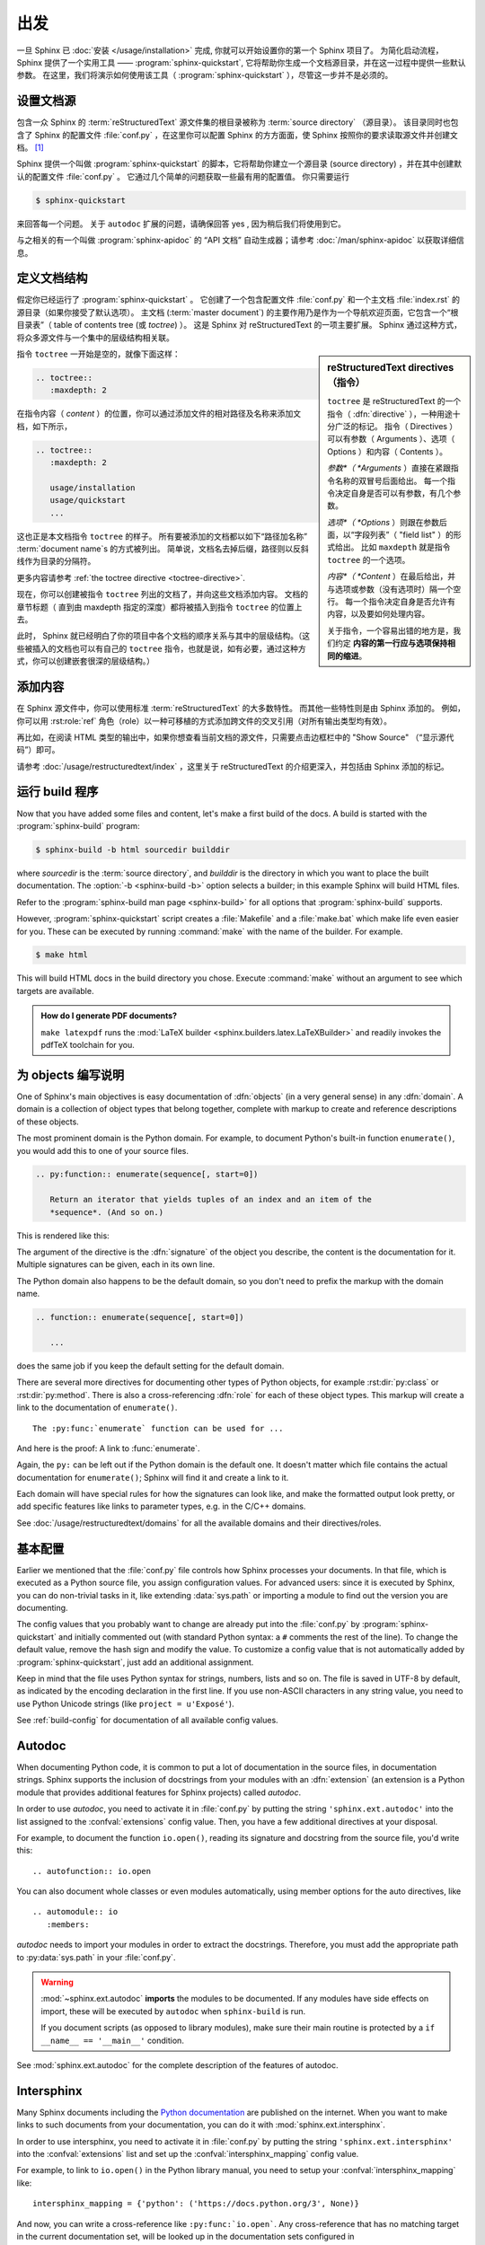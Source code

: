 ===============
出发
===============

一旦 Sphinx 已 :doc:`安装 </usage/installation>` 完成, 你就可以开始设置你的第一个 Sphinx 项目了。
为简化启动流程，Sphinx 提供了一个实用工具 —— :program:`sphinx-quickstart`, 它将帮助你生成一个文档源目录，并在这一过程中提供一些默认参数。
在这里，我们将演示如何使用该工具（ :program:`sphinx-quickstart` ），尽管这一步并不是必须的。


设置文档源
------------------------------------

包含一众 Sphinx 的 :term:`reStructuredText` 源文件集的根目录被称为 :term:`source directory` （源目录）。
该目录同时也包含了 Sphinx 的配置文件 :file:`conf.py` ，在这里你可以配置 Sphinx 的方方面面，使 Sphinx 按照你的要求读取源文件并创建文档。 [#]_

Sphinx 提供一个叫做 :program:`sphinx-quickstart` 的脚本，它将帮助你建立一个源目录 (source directory) ，并在其中创建默认的配置文件 :file:`conf.py` 。
它通过几个简单的问题获取一些最有用的配置值。
你只需要运行

.. code-block:: shell

   $ sphinx-quickstart

来回答每一个问题。
关于 ``autodoc`` 扩展的问题，请确保回答 yes , 因为稍后我们将使用到它。

与之相关的有一个叫做 :program:`sphinx-apidoc` 的 “API 文档” 自动生成器；请参考 :doc:`/man/sphinx-apidoc` 以获取详细信息。


定义文档结构
---------------------------

假定你已经运行了 :program:`sphinx-quickstart` 。
它创建了一个包含配置文件 :file:`conf.py` 和一个主文档 :file:`index.rst` 的源目录（如果你接受了默认选项）。
主文档 (:term:`master document`) 的主要作用乃是作为一个导航欢迎页面，它包含一个“根目录表”（ table of contents
tree (或 *toctree*) ）。
这是 Sphinx 对 reStructuredText 的一项主要扩展。
Sphinx 通过这种方式，将众多源文件与一个集中的层级结构相关联。

.. sidebar:: reStructuredText directives （指令）

   ``toctree`` 是 reStructuredText 的一个指令（ :dfn:`directive` ），一种用途十分广泛的标记。
   指令（ Directives ）可以有参数（ Arguments ）、选项（ Options ）和内容（ Contents ）。

   *参数*（ *Arguments* ）直接在紧跟指令名称的双冒号后面给出。
   每一个指令决定自身是否可以有参数，有几个参数。

   *选项*（ *Options* ）则跟在参数后面，以“字段列表”（ "field list" ）的形式给出。
   比如 ``maxdepth`` 就是指令 ``toctree`` 的一个选项。

   *内容*（ *Content* ）在最后给出，并与选项或参数（没有选项时）隔一个空行。
   每一个指令决定自身是否允许有内容，以及要如何处理内容。

   关于指令，一个容易出错的地方是，我们约定 **内容的第一行应与选项保持相同的缩进**。

指令 ``toctree`` 一开始是空的，就像下面这样：

.. code-block:: rest

   .. toctree::
      :maxdepth: 2

在指令内容（ *content* ）的位置，你可以通过添加文件的相对路径及名称来添加文档，如下所示，

.. code-block:: rest

   .. toctree::
      :maxdepth: 2

      usage/installation
      usage/quickstart
      ...

这也正是本文档指令 ``toctree`` 的样子。
所有要被添加的文档都以如下“路径加名称” :term:`document name`\ s 的方式被列出。
简单说，文档名去掉后缀，路径则以反斜线作为目录的分隔符。


|more| 更多内容请参考 :ref:`the toctree directive <toctree-directive>`.

现在，你可以创建被指令 ``toctree`` 列出的文档了，并向这些文档添加内容。
文档的章节标题（ 直到由 maxdepth 指定的深度）都将被插入到指令 ``toctree`` 的位置上去。

此时， Sphinx 就已经明白了你的项目中各个文档的顺序关系与其中的层级结构。（这些被插入的文档也可以有自己的 ``toctree`` 指令，也就是说，如有必要，通过这种方式，你可以创建嵌套很深的层级结构。）


添加内容
--------------

在 Sphinx 源文件中，你可以使用标准 :term:`reStructuredText` 的大多数特性。
而其他一些特性则是由 Sphinx 添加的。
例如，你可以用 :rst:role:`ref` 角色（role）以一种可移植的方式添加跨文件的交叉引用（对所有输出类型均有效）。

再比如，在阅读 HTML 类型的输出中，如果你想查看当前文档的源文件，只需要点击边框栏中的 "Show Source" （“显示源代码”）即可。

.. todo:: 这部分添加新的指南后，更新一下链接。

|more| 请参考 :doc:`/usage/restructuredtext/index` ，这里关于 reStructuredText 的介绍更深入，并包括由 Sphinx 添加的标记。


运行 build 程序
-----------------

Now that you have added some files and content, let's make a first build of the
docs.  A build is started with the :program:`sphinx-build` program:

.. code-block:: shell

   $ sphinx-build -b html sourcedir builddir

where *sourcedir* is the :term:`source directory`, and *builddir* is the
directory in which you want to place the built documentation.
The :option:`-b <sphinx-build -b>` option selects a builder; in this example
Sphinx will build HTML files.

|more| Refer to the :program:`sphinx-build man page <sphinx-build>` for all
options that :program:`sphinx-build` supports.

However, :program:`sphinx-quickstart` script creates a :file:`Makefile` and a
:file:`make.bat` which make life even easier for you. These can be executed by
running :command:`make` with the name of the builder. For example.

.. code-block:: shell

   $ make html

This will build HTML docs in the build directory you chose. Execute
:command:`make` without an argument to see which targets are available.

.. admonition:: How do I generate PDF documents?

   ``make latexpdf`` runs the :mod:`LaTeX builder
   <sphinx.builders.latex.LaTeXBuilder>` and readily invokes the pdfTeX
   toolchain for you.


.. todo:: Move this whole section into a guide on rST or directives

为 objects 编写说明
-------------------

One of Sphinx's main objectives is easy documentation of :dfn:`objects` (in a
very general sense) in any :dfn:`domain`.  A domain is a collection of object
types that belong together, complete with markup to create and reference
descriptions of these objects.

The most prominent domain is the Python domain. For example, to document
Python's built-in function ``enumerate()``, you would add this to one of your
source files.

.. code-block:: restructuredtext

   .. py:function:: enumerate(sequence[, start=0])

      Return an iterator that yields tuples of an index and an item of the
      *sequence*. (And so on.)

This is rendered like this:

.. py:function:: enumerate(sequence[, start=0])

   Return an iterator that yields tuples of an index and an item of the
   *sequence*. (And so on.)

The argument of the directive is the :dfn:`signature` of the object you
describe, the content is the documentation for it.  Multiple signatures can be
given, each in its own line.

The Python domain also happens to be the default domain, so you don't need to
prefix the markup with the domain name.

.. code-block:: restructuredtext

   .. function:: enumerate(sequence[, start=0])

      ...

does the same job if you keep the default setting for the default domain.

There are several more directives for documenting other types of Python
objects, for example :rst:dir:`py:class` or :rst:dir:`py:method`.  There is
also a cross-referencing :dfn:`role` for each of these object types.  This
markup will create a link to the documentation of ``enumerate()``.

::

   The :py:func:`enumerate` function can be used for ...

And here is the proof: A link to :func:`enumerate`.

Again, the ``py:`` can be left out if the Python domain is the default one.  It
doesn't matter which file contains the actual documentation for
``enumerate()``; Sphinx will find it and create a link to it.

Each domain will have special rules for how the signatures can look like, and
make the formatted output look pretty, or add specific features like links to
parameter types, e.g. in the C/C++ domains.

|more| See :doc:`/usage/restructuredtext/domains` for all the available domains
and their directives/roles.


基本配置
-------------------

Earlier we mentioned that the :file:`conf.py` file controls how Sphinx
processes your documents.  In that file, which is executed as a Python source
file, you assign configuration values.  For advanced users: since it is
executed by Sphinx, you can do non-trivial tasks in it, like extending
:data:`sys.path` or importing a module to find out the version you are
documenting.

The config values that you probably want to change are already put into the
:file:`conf.py` by :program:`sphinx-quickstart` and initially commented out
(with standard Python syntax: a ``#`` comments the rest of the line).  To
change the default value, remove the hash sign and modify the value.  To
customize a config value that is not automatically added by
:program:`sphinx-quickstart`, just add an additional assignment.

Keep in mind that the file uses Python syntax for strings, numbers, lists and
so on.  The file is saved in UTF-8 by default, as indicated by the encoding
declaration in the first line.  If you use non-ASCII characters in any string
value, you need to use Python Unicode strings (like ``project = u'Exposé'``).

|more| See :ref:`build-config` for documentation of all available config values.


.. todo:: Move this entire doc to a different section

Autodoc
-------

When documenting Python code, it is common to put a lot of documentation in the
source files, in documentation strings.  Sphinx supports the inclusion of
docstrings from your modules with an :dfn:`extension` (an extension is a Python
module that provides additional features for Sphinx projects) called *autodoc*.

In order to use *autodoc*, you need to activate it in :file:`conf.py` by
putting the string ``'sphinx.ext.autodoc'`` into the list assigned to the
:confval:`extensions` config value.  Then, you have a few additional directives
at your disposal.

For example, to document the function ``io.open()``, reading its signature and
docstring from the source file, you'd write this::

   .. autofunction:: io.open

You can also document whole classes or even modules automatically, using member
options for the auto directives, like ::

   .. automodule:: io
      :members:

*autodoc* needs to import your modules in order to extract the docstrings.
Therefore, you must add the appropriate path to :py:data:`sys.path` in your
:file:`conf.py`.

.. warning::

   :mod:`~sphinx.ext.autodoc` **imports** the modules to be documented.  If any
   modules have side effects on import, these will be executed by ``autodoc``
   when ``sphinx-build`` is run.

   If you document scripts (as opposed to library modules), make sure their
   main routine is protected by a ``if __name__ == '__main__'`` condition.

|more| See :mod:`sphinx.ext.autodoc` for the complete description of the
features of autodoc.


.. todo:: Move this doc to another section

Intersphinx
-----------

Many Sphinx documents including the `Python documentation`_ are published on
the internet.  When you want to make links to such documents from your
documentation, you can do it with :mod:`sphinx.ext.intersphinx`.

.. _Python documentation: https://docs.python.org/3

In order to use intersphinx, you need to activate it in :file:`conf.py` by
putting the string ``'sphinx.ext.intersphinx'`` into the :confval:`extensions`
list and set up the :confval:`intersphinx_mapping` config value.

For example, to link to ``io.open()`` in the Python library manual, you need to
setup your :confval:`intersphinx_mapping` like::

   intersphinx_mapping = {'python': ('https://docs.python.org/3', None)}

And now, you can write a cross-reference like ``:py:func:`io.open```.  Any
cross-reference that has no matching target in the current documentation set,
will be looked up in the documentation sets configured in
:confval:`intersphinx_mapping` (this needs access to the URL in order to
download the list of valid targets).  Intersphinx also works for some other
:term:`domain`\'s roles including ``:ref:``, however it doesn't work for
``:doc:`` as that is non-domain role.

|more| See :mod:`sphinx.ext.intersphinx` for the complete description of the
features of intersphinx.


更多主题
-------------------------

- :doc:`其他扩展 </extensions>`:

  * :doc:`/ext/math`,
  * :doc:`/ext/viewcode`,
  * :doc:`/ext/doctest`,
  * ...
- Static files
- :doc:`挑选一个主题风格 </theming>`
- :doc:`/setuptools`
- :ref:`模板 <templating>`
- 应用扩展
- :ref:`编写扩展 <dev-extensions>`


.. rubric:: Footnotes

.. [#] 这是通常的布局。当然, :file:`conf.py` 也可以存放在由 :term:`configuration directory` 指定的其他目录中。请参考 :program:`sphinx-build man page <sphinx-build>` 以获取更多信息。

.. |more| image:: /_static/more.png
          :align: middle
          :alt: more info

